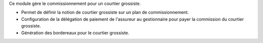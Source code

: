 Ce module gère le commissionnement pour un courtier grossiste.

- Permet de définir la notion de courtier grossiste sur un plan de
  commissionnement.
- Configuration de la délégation de paiement de l'assureur au gestionnaire pour
  payer la commission du courtier grossiste.
- Génération des bordereaux pour le courtier grossiste.

